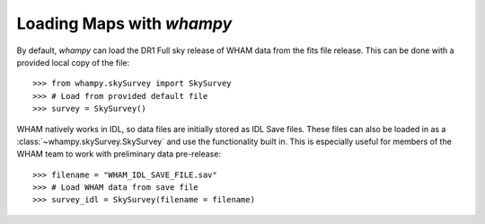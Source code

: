Loading Maps with `whampy`
==========================

By default, `whampy` can load the DR1 Full sky release of WHAM data from the fits file release.
This can be done with a provided local copy of the file::

	>>> from whampy.skySurvey import SkySurvey
	>>> # Load from provided default file
	>>> survey = SkySurvey()

WHAM natively works in IDL, so data files are initially stored as IDL Save files. These files can 
also be loaded in as a :class:`~whampy.skySurvey.SkySurvey` and use the functionality built in. 
This is especially useful for members of the WHAM team to work with preliminary data pre-release::

	>>> filename = "WHAM_IDL_SAVE_FILE.sav"
	>>> # Load WHAM data from save file
	>>> survey_idl = SkySurvey(filename = filename)




